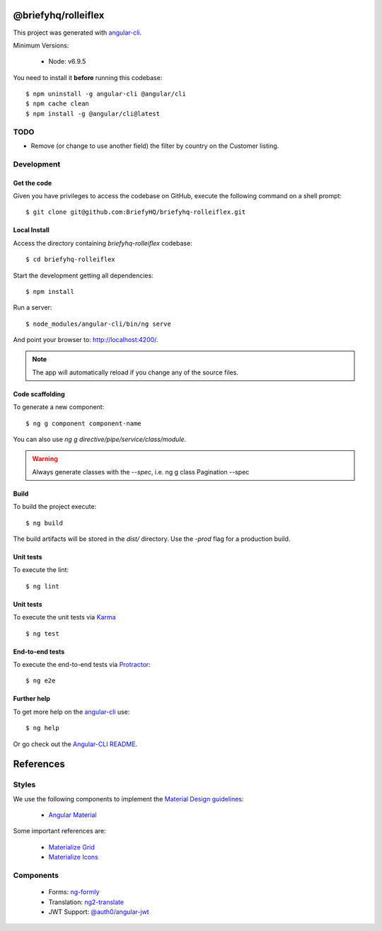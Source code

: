 @briefyhq/rolleiflex
====================

This project was generated with `angular-cli`_.

Minimum Versions:

  * Node: v6.9.5

You need to install it **before** running this codebase::

  $ npm uninstall -g angular-cli @angular/cli
  $ npm cache clean
  $ npm install -g @angular/cli@latest


TODO
-----

* Remove (or change to use another field) the filter by country on the Customer listing.


Development
-----------

Get the code
++++++++++++

Given you have privileges to access the codebase on GitHub, execute the following command on
a shell prompt::

  $ git clone git@github.com:BriefyHQ/briefyhq-rolleiflex.git


Local Install
+++++++++++++

Access the directory containing *briefyhq-rolleiflex* codebase::

  $ cd briefyhq-rolleiflex


Start the development getting all dependencies::

  $ npm install


Run a server::

  $ node_modules/angular-cli/bin/ng serve

And point your browser to: http://localhost:4200/.

.. note:: The app will automatically reload if you change any of the source files.


Code scaffolding
++++++++++++++++

To generate a new component::

  $ ng g component component-name

You can also use *ng g directive/pipe/service/class/module*.

.. warning:: Always generate classes with the *--spec*, i.e. ng g class Pagination --spec



Build
+++++

To build the project execute::

  $ ng build


The build artifacts will be stored in the *dist/* directory.
Use the *-prod* flag for a production build.

Unit tests
++++++++++

To execute the lint::

  $ ng lint


Unit tests
++++++++++

To execute the unit tests via `Karma`_ ::

  $ ng test


End-to-end tests
++++++++++++++++

To execute the end-to-end tests via  `Protractor`_::

  $ ng e2e

.. warning: Before running the tests make sure you are serving the app via *ng serve*.

Further help
++++++++++++

To get more help on the `angular-cli`_ use::

  $ ng help

Or go check out the `Angular-CLI README`_.

References
==========

Styles
------

We use the following components to implement the `Material Design guidelines`_:

  * `Angular Material`_

Some important references are:

  * `Materialize Grid <http://materializecss.com/grid.html>`_
  * `Materialize Icons <http://materializecss.com/icons.html>`_

Components
----------

  * Forms: `ng-formly <https://github.com/formly-js/ng-formly>`_
  * Translation: `ng2-translate <https://github.com/ngx-translate/core>`_
  * JWT Support: `@auth0/angular-jwt <https://github.com/auth0/angular2-jwt>`_


.. _`angular-cli`: https://github.com/angular/angular-cli
.. _`Angular-CLI README`: https://github.com/angular/angular-cli/blob/master/README.md
.. _`Karma`: https://karma-runner.github.io
.. _`Protractor`: http://www.protractortest.org/
.. _`Material Design guidelines`: https://material.io/
.. _`Angular Material`: http://material.angular.io/

